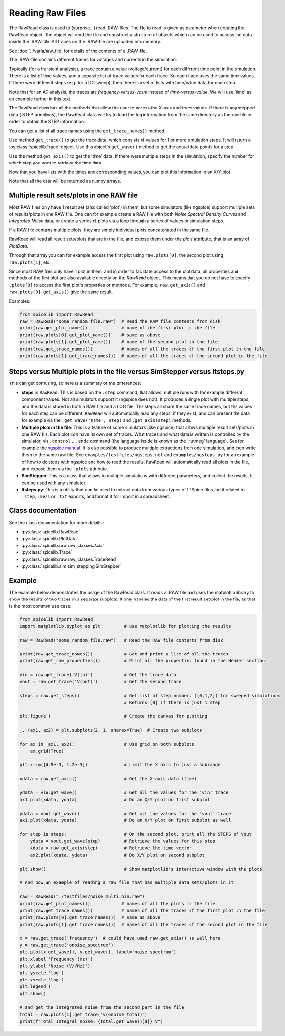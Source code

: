 Reading Raw Files
=================

The RawRead class is used to (surprise...) read .RAW-files.
The file to read is given as parameter when creating the RawRead object.  The object wil read the file and construct
a structure of objects which can be used to access the data inside the .RAW-file.
All traces on the .RAW-file are uploaded into memory.

See :doc:`../varia/raw_file` for details of the contents of a .RAW-file.

The .RAW-file contains different traces for voltages and currents in the simulation.

Typically (for a transient
analysis), a trace contain a value (voltage/current) for each different time point in the simulation.
There is a list of time values, and a separate list of trace values for each trace.  So each trace uses the same
time values.
If there were different steps (e.g. for a DC sweep), then there is a set of lists with time/value data for each step.

Note that for an AC analysis, the traces are *frequency-versus-value* instead of *time-versus-value*.
We will use 'time' as an example further in this text.

The RawRead class  has all the methods that allow the user to access the X-axis and trace values. If there is
any stepped data (.STEP primitives), the RawRead class will try to load the log information from the same
directory as the raw file in order to obtain the STEP information.

You can get a list of all trace names using the ``get_trace_names()`` method.

Use method ``get_trace()`` to get the trace data, which consists of values for 1 or more simulation steps.
It will return a :py:class:`spicelib.Trace` object.  Use this object's ``get_wave()`` method to get
the actual data points for a step.

Use the method ``get_axis()`` to get the 'time' data.  If there were multiple steps in the simulation, specify
the number for which step you want to retrieve the time data.

Now that you have lists with the times and corresponding values, you can plot this information in an X/Y plot. 

Note that all the data will be returned as numpy arrays.

Multiple result sets/plots in one RAW file
------------------------------------------

Most RAW files only have 1 result set (also called 'plot') in them, but some simulators (like ngspice) 
support multiple sets of results/plots in one RAW file. 
One can for example create a RAW file with both `Noise Spectral Density Curves` and `Integrated Noise` data, or 
create a series of plots via a loop through a series of values or simulation steps. 

If a RAW file contains multiple plots, they are simply individual plots concatenated in the same file.

RawRead will read all result sets/plots that are in the file, and expose them under the `plots` attribute, that is an array of `PlotData`.

Through that array you can for example access the first plot using ``raw.plots[0]``, the second plot using ``raw.plots[1]``, etc.

Since most RAW files only have 1 plot in them, and in order to facilitate access to the plot data, 
all properties and methods of the first plot are also available directly on the `RawRead` object. 
This means that you do not have to specify ``.plots[0]`` to access the first plot's properties or methods. For example,
``raw.get_axis()`` and ``raw.plots[0].get_axis()`` give the same result.

Examples:

.. code-block::

    from spicelib import RawRead
    raw = RawRead("some_random_file.raw")  # Read the RAW file contents from disk
    print(raw.get_plot_name())             # name of the first plot in the file
    print(raw.plots[0].get_plot_name())    # same as above
    print(raw.plots[1].get_plot_name())    # name of the second plot in the file
    print(raw.get_trace_names())           # names of all the traces of the first plot in the file
    print(raw.plots[1].get_trace_names())  # names of all the traces of the second plot in the file


Steps versus Multiple plots in the file versus SimStepper versus ltsteps.py
---------------------------------------------------------------------------

This can get confusing, so here is a summary of the differences:

- **steps** in ``RawRead``: This is based on the ``.step`` command, that allows multiple 
  runs with for example different component values. Not all simulators support it (ngspice does not).
  It produces a single plot with multiple steps, and the data is stored in both a RAW file and a LOG file.
  The steps all share the same trace names, but the values for each step can be different.
  ``RawRead`` will automatically read any steps, if they exist, and can present the data for example
  via the ``.get_wave('name', step)`` and ``.get_axis(step)`` methods.
- **Multiple plots in the file**: This is a feature of some simulators (like ngspice) that allows multiple
  result sets/plots in one RAW file. Each plot *can* have its own set of traces. 
  What traces and what data is written is controlled by the simulator, via ``.control`` .. ``.endc`` command (the language inside is known as the 'nutmeg' language). 
  See for example the `ngspice manual <https://ngspice.sourceforge.io/ngspice-control-language-tutorial.html#step>`_. 
  It is also possible to produce multiple extractions from one simulation, and then write them to the same raw file. 
  See ``examples/testfiles/ngsteps.net`` and ``examples/ngsteps.py`` for an example of how to do steps with ngspice and how to read the results.
  ``RawRead`` will automatically read all plots in the file, and expose them via the ``.plots`` attribute.
- **SimStepper**: This is a class that allows to multiple simulations with different parameters, and collect the results. It can be used with any simulator.
- **ltsteps.py**: This is a utility that can be used to extract data from various types of LTSpice files, be it related to ``.step``, ``.meas`` or ``.txt`` exports, and format it for import in a spreadsheet.

Class documentation
-------------------

See the class documentation for more details :

- :py:class:`spicelib.RawRead`
- :py:class:`spicelib.PlotData`
- :py:class:`spicelib.raw.raw_classes.Axis`
- :py:class:`spicelib.Trace`
- :py:class:`spicelib.raw.raw_classes.TraceRead`
- :py:class:`spicelib.sim.sim_stepping.SimStepper`


Example
-------

The example below demonstrates the usage of the RawRead class. It reads a .RAW file and uses the matplotlib
library to show the results of two traces in a separate subplots. 
It only handles the data of the first result set/plot in the file, as that is the most common use case.

.. code-block::

    from spicelib import RawRead
    import matplotlib.pyplot as plt         # use matplotlib for plotting the results

    raw = RawRead("some_random_file.raw")   # Read the RAW file contents from disk

    print(raw.get_trace_names())            # Get and print a list of all the traces
    print(raw.get_raw_properties())         # Print all the properties found in the Header section

    vin = raw.get_trace('V(in)')            # Get the trace data
    vout = raw.get_trace('V(out)')          # Get the second trace

    steps = raw.get_steps()                 # Get list of step numbers ([0,1,2]) for sweeped simulations
                                            # Returns [0] if there is just 1 step 

    plt.figure()                            # Create the canvas for plotting

    _, (ax1, ax2) = plt.subplots(2, 1, sharex=True)  # Create two subplots

    for ax in (ax1, ax2):                   # Use grid on both subplots
        ax.grid(True)

    plt.xlim([0.9e-3, 1.2e-3])              # Limit the X axis to just a subrange

    xdata = raw.get_axis()                  # Get the X-axis data (time)
	
    ydata = vin.get_wave()                  # Get all the values for the 'vin' trace
    ax1.plot(xdata, ydata)                  # Do an X/Y plot on first subplot
	
    ydata = vout.get_wave()                 # Get all the values for the 'vout' trace
    ax1.plot(xdata, ydata)                  # Do an X/Y plot on first subplot as well

    for step in steps:                      # On the second plot, print all the STEPS of Vout
        ydata = vout.get_wave(step)         # Retrieve the values for this step
        xdata = raw.get_axis(step)          # Retrieve the time vector
        ax2.plot(xdata, ydata)              # Do X/Y plot on second subplot

    plt.show()                              # Show matplotlib's interactive window with the plots

    # And now an example of reading a raw file that has multiple data sets/plots in it

    raw = RawRead("./testfiles/noise_multi.bin.raw")
    print(raw.get_plot_names())            # names of all the plots in the file
    print(raw.get_trace_names())           # names of all the traces of the first plot in the file
    print(raw.plots[0].get_trace_names())  # same as above
    print(raw.plots[1].get_trace_names())  # names of all the traces of the second plot in the file

    x = raw.get_trace('frequency')  # could have used raw.get_axis() as well here
    y = raw.get_trace('onoise_spectrum')
    plt.plot(x.get_wave(), y.get_wave(), label='noise spectrum')
    plt.xlabel('Frequency (Hz)')
    plt.ylabel('Noise (V/√Hz)')
    plt.yscale('log')
    plt.xscale('log')
    plt.legend()
    plt.show()

    # and get the integrated noise from the second part in the file
    total = raw.plots[1].get_trace('v(onoise_total)')
    print(f"Total Integral noise: {total.get_wave()[0]} V") 

